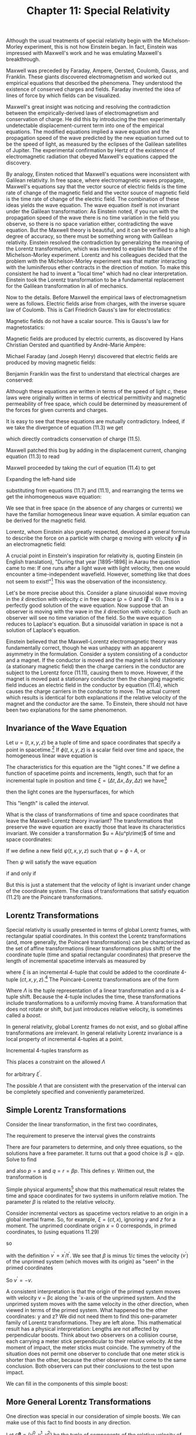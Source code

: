 #+title: Chapter 11: Special Relativity
#+STARTUP: noindent

Although the usual treatments of special relativity begin with the
Michelson-Morley experiment, this is not how Einstein began. In fact, Einstein
was impressed with Maxwell's work and he was emulating Maxwell's breakthrough.

Maxwell was preceded by Faraday, Ampere, Oersted, Coulomb, Gauss, and Franklin.
These giants discovered electromagnetism and worked out empirical equations that
described the phenomena. They understood the existence of conserved charges and
fields. Faraday invented the idea of lines of force by which fields can be
visualized.

Maxwell's great insight was noticing and resolving the contradiction between the
empirically-derived laws of electromagnetism and conservation of charge. He did
this by introducing the then experimentally undetectable displacement-current
term into one of the empirical equations. The modified equations implied a wave
equation and the propagation speed of the wave predicted by the new equation
turned out to be the speed of light, as measured by the eclipses of the Galilean
satellites of Jupiter. The experimental confirmation by Hertz of the existence
of electromagnetic radiation that obeyed Maxwell's equations capped the
discovery.

By analogy, Einsten noticed that Maxwell's equations were inconsistent with
Galilean relativity. In free space, where electromagnetic waves propagate,
Maxwell's equations say that the vector source of electric fields is the time
rate of change of the magnetic field and the vector source of magnetic field is
the time rate of change of the electric field. The combination of these ideas
yields the wave equation. The wave equation itself is not invariant under the
Galilean transformation: As Einstein noted, if you run with the propagation
speed of the wave there is no time variation in the field you observe, so there
is no space variation either, contradicting the wave equation. But the Maxwell
theory is beautiful, and it can be verified to a high degree of accuracy, so
there must be something wrong with Galilean relativity. Einstein resolved the
contradiction by generalizing the meaning of the Lorentz transformation, which
was invented to explain the failure of the Michelson-Morley experiment. Lorentz
and his colleagues decided that the problem with the Michelson-Morley experiment
was that matter interacting with the luminiferous ether contracts in the
direction of motion. To make this consistent he had to invent a "local time"
which had no clear interpretation. Einstein took the Lorentz transformation to
be a fundamental replacement for the Galilean transformation in all of
mechanics.

Now to the details. Before Maxwell the empirical laws of electromagnetism were
as follows. Electric fields arise from charges, with the inverse square law of
Coulomb. This is Carl Friedrich Gauss's law for electrostatics:

\begin{equation}
\end{equation}

Magnetic fields do not have a scalar source. This is Gauss's law for
magnetostatics:

\begin{equation}
\end{equation}

Magnetic fields are produced by electric currents, as discovered by Hans
Christian Oersted and quantified by André-Marie Ampère:

\begin{equation}
\end{equation}

Michael Faraday (and Joseph Henry) discovered that electric fields are produced
by moving magnetic fields:

\begin{equation}
\end{equation}

Benjamin Franklin was the first to understand that electrical charges are
conserved:

\begin{equation}
\end{equation}

Although these equations are written in terms of the speed of light $c$, these
laws were originally written in terms of electrical permittivity and magnetic
permeability of free space, which could be determined by measurement of the
forces for given currents and charges.

It is easy to see that these equations are mutually contradictory. Indeed, if we
take the divergence of equation (11.3) we get

\begin{equation}
\end{equation}

which directly contradicts conservation of charge (11.5).

Maxwell patched this bug by adding in the displacement current, changing
equation (11.3) to read

\begin{equation}
\end{equation}

Maxwell proceeded by taking the curl of equation (11.4) to get

\begin{equation}
\end{equation}

Expanding the left-hand side

\begin{equation}
\end{equation}

substituting from equations (11.7) and (11.1), and rearranging the terms we get
the inhomogeneous wave equation:

\begin{equation}
\end{equation}

We see that in free space (in the absence of any charges or currents) we have
the familiar homogeneous linear wave equation. A similar equation can be derived
for the magnetic field.

Lorentz, whom Einstein also greatly respected, developed a general formula to
describe the force on a particle with charge $q$ moving with velocity $\vec{v}$
in an electromagnetic field:

\begin{equation}
\end{equation}

A crucial point in Einstein's inspiration for relativity is, quoting Einstein
(in English translation), "During that year [1895–1896] in Aarau the question
came to me: If one runs after a light wave with light velocity, then one would
encounter a time-independent wavefield. However, something like that does not
seem to exist!"[fn:1] This was the observation of the inconsistency.

Let's be more precise about this. Consider a plane sinusoidal wave moving in the
$\hat{x}$ direction with velocity $c$ in free space ($\rho = 0$ and $\vec{I} =
0$). This is a perfectly good solution of the wave equation. Now suppose that an
observer is moving with the wave in the $\hat{x}$ direction with velocity $c$.
Such an observer will see no time variation of the field. So the wave equation
reduces to Laplace's equation. But a sinusoidal variation in space is not a
solution of Laplace's equation.

Einstein believed that the Maxwell-Lorentz electromagnetic theory was
fundamentally correct, though he was unhappy with an apparent asymmetry in the
formulation. Consider a system consisting of a conductor and a magnet. If the
conductor is moved and the magnet is held stationary (a stationary magnetic
field) then the charge carriers in the conductor are subject to the Lorentz
force (11.11), causing them to move. However, if the magnet is moved past a
stationary conductor then the changing magnetic field induces an electric field
in the conductor by equation (11.4), which causes the charge carriers in the
conductor to move. The actual current which results is identical for both
explanations if the relative velocity of the magnet and the conductor are the
same. To Einstein, there should not have been two explanations for the same
phenomenon.

** Invariance of the Wave Equation

   Let $u = (t, x, y, z)$ be a tuple of time and space coordinates that specify
   a point in spacetime.[fn:2] If $\phi(t, x, y, z)$ is a scalar field over time
   and space, the homogeneous linear wave equation is

\begin{equation}
\end{equation}

   The characteristics for this equation are the "light cones." If we define a
   function of spacetime points and increments, length, such that for an
   incremental tuple in position and time $\xi = (\Delta t, \Delta x, \Delta y,
   \Delta z)$ we have[fn:3]

\begin{equation}
\end{equation}

   then the light cones are the hypersurfaces, for which

\begin{equation}
\end{equation}

   This "length" is called the /interval/.

   What is the class of transformations of time and space coordinates that leave
   the Maxwell-Lorentz theory invariant? The transformations that preserve the
   wave equation are exactly those that leave its characteristics invariant. We
   consider a transformation $u = A(u^p\rime)$ of time and space coordinates:

\begin{equation}
t = A^0(t^\prime, x^\prime, y^\prime, z^\prime),
\end{equation}

\begin{equation}
x = A^1(t^\prime, x^\prime, y^\prime, z^\prime),
\end{equation}

\begin{equation}
y = A^2(t^\prime, x^\prime, y^\prime, z^\prime),
\end{equation}

\begin{equation}
z = A^3(t^\prime, x^\prime, y^\prime, z^\prime).
\end{equation}

   If we define a new field $\psi(t, x, y, z)$ such that $\psi = \phi \circ A$,
   or

\begin{equation}
\psi(t^\prime, x^\prime, y^\prime, z^\prime) = \phi(A(t^\prime, x^\prime, y^\prime, z^\prime)),
\end{equation}

   Then $\psi$ will satisfy the wave equation

\begin{equation}
\end{equation}

if and only if

\begin{equation}
\end{equation}

   But this is just a statement that the velocity of light is invariant under
   change of the coordinate system. The class of transformations that satisfy
   equation (11.21) are the Poincaré transformations.

** Lorentz Transformations

   Special relativity is usually presented in terms of global Lorentz frames,
   with rectangular spatial coordinates. In this context the Lorentz
   transformations (and, more generally, the Poincaré transformations) can be
   characterized as the set of affine transformations (linear transformations
   plus shift) of the coordinate tuple (time and spatial rectangular
   coordinates) that preserve the length of incremental spacetime intervals as
   measured by

\begin{equation}
f(\xi) = -(\xi^0)^2 + (\xi^2)^2 + (\xi^2)^2 + (\xi^3)^2,
\end{equation}

   where $\xi$ is an incremental 4-tuple that could be added to the coordinate
   4-tuple $(ct, x, y, z)$.[fn:4] The Poincaré-Lorentz transformations are of
   the form

\begin{equation}
x = \Lambda x^\prime + a,
\end{equation}

   Where $\Lambda$ is the tuple representation of a linear transformation and
   $a$ is a 4-tuple shift. Because the 4-tuple includes the time, these
   transformations include transformations to a uniformly moving frame. A
   transformation that does not rotate or shift, but just introduces relative
   velocity, is sometimes called a /boost/.

   In general relativity, global Lorentz frames do not exist, and so global
   affine transformations are irrelevant. In general relativity Lorentz
   invariance is a local property of incremental 4-tuples at a point.

   Incremental 4-tuples transform as

\begin{equation}
\xi = \Lambda \xi^\prime.
\end{equation}

   This places a constraint on the allowed $\Lambda$

\begin{equation}
f(\xi^\prime) = f(\Lambda \xi^\prime),
\end{equation}

   for arbitrary $\xi^\prime$.

   The possible $\Lambda$ that are consistent with the preservation of the
   interval can be completely specified and conveniently parameterized.

** Simple Lorentz Transformations

   Consider the linear transformation, in the first two coordinates,

\begin{equation}
\begin{aligned}
\xi^0 &= p(\xi^\prime)^0 + q(\xi^\prime)^1 \\
\xi^1 &= r(\xi^\prime)^0 + s(\xi^\prime)^1.
\end{aligned}
\end{equation}

   The requirement to preserve the interval gives the constraints

\begin{equation}
\begin{aligned}
p^2 - r^2 &= 1, \\
pq - rs &= 0, \\
q^2 - s^2 &= -1.
\end{aligned}
\end{equation}

   There are four parameters to determine, and only three equations, so the
   solutions have a free parameter. It turns out that a good choice is $\beta =
   q/p$. Solve to find

\begin{equation}
p = \frac{1}{\sqrt{1 - \beta^2}} = \gamma(\beta),
\end{equation}

   and also $p = s$ and $q = r = \beta p$. This defines $\gamma$. Written out,
   the transformation is

\begin{equation}
\begin{aligned}
\xi^0 &= \gamma(\beta)\left((\xi^\prime)^0 + \beta(\xi^\prime)^1 \right) \\
\xi^1 &= \gamma(\beta)\left(\beta(\xi^\prime)^0 + (\xi^\prime)^1 \right).
\end{aligned}
\end{equation}

   Simple physical arguments[fn:5] show that this mathematical result relates the
   time and space coordinates for two systems in uniform relative motion. The
   parameter $\beta$ is related to the relative velocity.

   Consider incremental vectors as spacetime vectors relative to an origin in a
   global inertial frame. So, for example, $\xi = (ct, x)$, ignoring $y$ and $z$
   for a moment. The unprimed coordinate origin $x = 0$ corresponds, in primed
   coordinates, to (using equations 11.29)

\begin{equation}
x = 0 = \gamma(\beta)(x^\prime + \beta c t'),
\end{equation}

   so

\begin{equation}
\beta = -\frac{x^\prime}{ct^\prime} = -\frac{v^\prime}{c},
\end{equation}

   with the definition $v^\prime = x^\prime / t^\prime$. We see that $\beta$ is
   minus $1/c$ times the velocity ($v^\prime$) of the unprimed system (which
   moves with its origin) as "seen" in the primed coordinates

\begin{equation}
\beta = \frac{x}{ct} = \frac{v}{c}.
\end{equation}

   So $v^\prime = -v$.

   A consistent interpretation is that the origin of the primed system moves
   with velocity v = βc along the ˆx-axis of the unprimed system. And the
   unprimed system moves with the same velocity in the other direction, when
   viewed in terms of the primed system. What happened to the other coordinates:
   y and z? We did not need them to find this one-parameter family of Lorentz
   transformations. They are left alone. This mathematical result has a physical
   interpretation: Lengths are not affected by perpendicular boosts. Think about
   two observers on a collision course, each carrying a meter stick
   perpendicular to their relative velocity. At the moment of impact, the meter
   sticks must coincide. The symmetry of the situation does not permit one
   observer to conclude that one meter stick is shorter than the other, because
   the other observer must come to the same conclusion. Both observers can put
   their conclusions to the test upon impact.

   We can fill in the components of this simple boost:

\begin{equation}
\begin{aligned}
\xi^0 &= \gamma(\beta)\left((\xi^\prime)^0 + \beta(\xi^\prime)^1 \right) \\
\xi^1 &= \gamma(\beta)\left(\beta(\xi^\prime)^0 + (\xi^\prime)^1 \right) \\
\xi^2 &= (\xi^\prime)^2 \\
\xi^3 &= (\xi^\prime)^3.
\end{aligned}
\end{equation}

** More General Lorentz Transformations

   One direction was special in our consideration of simple boosts. We can make
   use of this fact to find boosts in any direction.

   Let $c \boldsymbol{\beta} = (v^0, v^1, v^2)$ be the tuple of components of
   the relative velocity of the origin of the primed system in the unprimed
   system. The components are with respect to the same rectangular basis used to
   define the spatial components of any incremental vector.

   An incremental vector can be decomposed into vectors parallel and
   perpendicular to the velocity. Let $\boldsymbol{\xi}$ be the tuple of spatial
   components of $\xi$, and $\xi^0$ be the time component. Then,

\begin{equation}
\boldsymbol{\xi} = \boldsymbol{\xi}^\perp + \boldsymbol{\xi}^\parallel,
\end{equation}

   where $\boldsymbol{\beta} \cdot \boldsymbol{\xi} = 0$. (This is the ordinary
   dot product in three dimensions.) Explicitly,

\begin{equation}
\boldsymbol{\xi}^\parallel \
= \frac{\boldsymbol{\beta}}{\beta}\left(\frac{\boldsymbol{\beta}}{\beta} \cdot \boldsymbol{\xi} \right),
\end{equation}

   where $\beta = \left\Vert \boldsymbol{\beta} \right\Vert$, the magnitude of
   $\boldsymbol{\beta}$, and

\begin{equation}
\boldsymbol{\xi}^\perp = \boldsymbol{\xi} - \boldsymbol{\xi}^\parallel.
\end{equation}

   In the simple boost of equation (11.33) we can identify $\xi^1$ with the
   magnitude $|\xi^{\Vert}|$ of the parallel component. The perpendicular
   component is unchanged:

\begin{equation}
\begin{aligned}
\xi^0 &= \gamma(\beta)\left( (\xi^\prime)^0 + \beta |(\boldsymbol{\xi})^\parallel| \right), \\
|\boldsymbol{\xi}^\parallel| &= \gamma(\beta)\left( \beta(\xi^\prime)^0 + |(\boldsymbol{\xi})^\parallel| \right), \\
\boldsymbol{\xi}^\perp &= \left(\boldsymbol{\xi}^\prime\right)^\perp.
\end{aligned}
\end{equation}

   Putting the components back together, this leads to

\begin{equation}
\begin{aligned}
\xi^0 &= \gamma(\beta)\left( (\xi^\prime)^0 + \boldsymbol{\beta} \cdot \boldsymbol{\xi} \right) \\
\boldsymbol{\xi} &= \gamma(\beta)\left(\boldsymbol{\beta}(\xi^\prime)^0 + \boldsymbol{\xi}^\prime \
+ \frac{\gamma(\beta) - 1}{\beta^2} \boldsymbol{\beta} \left( \boldsymbol{\beta} \cdot \boldsymbol{\xi} \right) \right),
\end{aligned}
\end{equation}

   which gives the components of the general boost $B$ along velocity $c
   \boldsymbol{\beta}$:

\begin{equation}
\xi = B(\boldsymbol{\beta})(\xi^\prime).
\end{equation}

** Implementation

   We represent a 4-tuple as a flat up-tuple of components.

   #+begin_src scheme
(define (make-4tuple ct space)
  (up ct (ref space 0) (ref space 1) (ref space 2)))

(define (4tuple->ct v) (ref v 0))
(define (4tuple->space v)
  (up (ref v 1) (ref v 2) (ref v 3)))
   #+end_src

   The invariant interval is then

   #+begin_src scheme
(define (proper-space-interval 4tuple)
  (sqrt (- (square (4tuple->space 4tuple))
           (square (4tuple->ct 4tuple)))))
   #+end_src

   This is a real number for space-like intervals. A space-like interval is one
   where spatial distance is larger than can be traversed by light in the time
   interval.

   It is often convenient for the interval to be real for time-like intervals,
   where light can traverse the spatial distance in less than the time interval.

   #+begin_src scheme
(define (proper-time-interval 4tuple)
  (sqrt (- (square (4tuple->ct 4tuple))
           (square (4tuple->space 4tuple)))))
   #+end_src

   The general boost $B$ is

   #+begin_src scheme
(define ((general-boost beta) xi-p)
  (let ((gamma (expt (- 1 (square beta)) -1/2)))
    (let ((factor (/ (- gamma 1) (square beta))))
      (let ((xi-p-time (4tuple->ct xi-p))
            (xi-p-space (4tuple->space xi-p)))
        (let ((beta-dot-xi-p (dot-product beta xi-p-space)))
          (make-4-tuple
           (* gamma (+ xi-p-time beta-dot-xi-p))
           (+ (* gamma beta xi-p-time)
              xi-p-space
              (* factor beta beta-dot-xi-p))))))))
   #+end_src

   We can check that the interval is invariant:

   #+begin_src scheme :results value raw :exports both :cache yes
(- (proper-space-interval
    ((general-boost (up 'vx 'vy 'vz))
     (make-4tuple 'ct (up 'x 'y 'z))))
   (proper-space-interval
    (make-4tuple 'ct (up 'x 'y 'z)))))
;; 0
   #+end_src

   It is inconvenient that the general boost as just defined does not work if
   $\boldsymbol{\beta}$ is zero. An alternate way to specify a boost is through
   the magnitude of $v/c$ and a direction:

   #+begin_src scheme
(define ((general-boost2 direction v/c) 4tuple-prime)
  (let ((delta-ct-prime (4tuple->ct 4tuple-prime))
        (delta-x-prime (4tuple->space 4tuple-prime)))
    (let ((betasq (square v/c)))
      (let ((bx (dot-product direction delta-x-prime))
            (gamma (/ 1 (sqrt (- 1 betasq)))))
        (let ((alpha (- gamma 1)))
          (let ((delta-ct
                 (* gamma (+ delta-ct-prime (* bx v/c))))
                (delta-x
                 (+ (* gamma v/c direction delta-ct-prime)
                    delta-x-prime
                    (* alpha direction bx))))
            (make-4tuple delta-ct delta-x)))))))
   #+end_src

   This is well behaved as $v/c$ goes to zero.

** Rotations

   A linear transformation that does not change the magnitude of the spatial and
   time components, individually, leaves the interval invariant. So a
   transformation that rotates the spatial coordinates and leaves the time
   component unchanged is also a Lorentz transformation. Let $R$ be a
   3-dimensional rotation. Then the extension to a Lorentz transformation
   $\mathcal{R}$ is defined by

\begin{equation}
(\xi^0, \boldsymbol{\xi}) \
= \mathcal{R}(R)\left((\xi^\prime)^0, \boldsymbol{\xi}^\prime \right) \
= \left((\xi^\prime)^0, R(\boldsymbol{\xi}^\prime) \right).
\end{equation}

   Examining the expression for the general boost, equation (11.38), we see that
   the boost transforms simply as the arguments are rotated. Indeed,

\begin{equation}
B(\boldsymbol{\beta})=\left(\mathcal{R}(R) \right)^{-1} \circ B\left( R(\boldsymbol{\beta}) \right) \circ \mathcal{R}(R).
\end{equation}

   Note that $\left(\mathcal{R}(R) \right)^{-1} = \mathcal{R}(R^{=1})$. The
   functional inverse of the extended rotation is the extension of the inverse
   rotation. We could use this property of boosts to think of the general boost
   as a combination of a rotation and a simple boost along some special
   direction.

   The extended rotation can be implemented:

   #+begin_src scheme
(define ((extended-rotation R) xi)
  (make-4tuple
   (4tuple->ct xi)
   (R (4tuple->space xi))))
   #+end_src

   In terms of this we can check the relation between boosts and rotations:

   #+begin_src scheme :results value raw :exports both :cache yes
(let ((beta (up 'bx 'by 'bz))
      (xi (make-4tuple 'ct (up 'x 'y 'z)))
      (R (compose
          (rotate-x 'theta)
          (rotate-y 'phi)
          (rotate-z 'psi)))
      (R-inverse (compose
                  (rotate-z (- 'psi))
                  (rotate-y (- 'phi))
                  (rotate-x (- 'theta)))))
  (- ((general-boost beta) xi)
     ((compose (extended-rotation R-inverse)
               (general-boost (R beta))
               (extended-rotation R))
      xi)))
;; (up 0 0 0 0)
   #+end_src

** General Lorentz Transformations

   A Lorentz transformation carries an incremental 4-tuple to another 4-tuple. A
   general linear transformation on 4-tuples has sixteen free parameters. The
   interval is a symmetric quadratic form, so the requirement that the interval
   be preserved places only ten constraints on these parameters. Evidently there
   are six free parameters to the general Lorentz transformation. We already
   have three parameters that specify boosts (the three components of the boost
   velocity). And we have three more parameters in the extended rotations. The
   general Lorentz transformation can be constructed by combining generalized
   rotations and boosts.

   Any Lorentz transformation has a unique decomposition as a generalized
   rotation followed by a general boost. Any $\Lambda$ that preserves the
   interval can be written uniquely:

\begin{equation}
\Lambda = B(\boldsymbol{\beta})\mathcal{R}.
\end{equation}

   We can use property (11.41) to see this. Suppose we follow a general boost by
   a rotation. A new boost can be defined to absorb this rotation, but only if
   the boost is preceded by a suitable rotation:

\begin{equation}
\mathcal{R}(R) \circ B(\boldsymbol{\beta}) = B\left(R(\boldsymbol{\beta})\right) \circ \mathcal{R}(R).
\end{equation}

*** Exercise 11.1: Lorentz Decomposition

    The counting of free parameters supports the conclusion that the general
    Lorentz transformation can be constructed by combining generalized rotations
    and boosts. Then the decomposition (11.42) follows from property (11.41).
    Find a more convincing proof.

** Special Relativity Frames

   A new frame is defined by a Poincaré transformation from a given frame (see
   equation 11.23). The transformation is specified by a boost magnitude and a
   unit-vector boost direction, relative to the given frame, and the position of
   the origin of the frame being defined in the given frame.

   Points in spacetime are called events. It must be possible to compare two
   events to determine if they are the same. This is accomplished in any
   particular experiment by building all frames involved in that experiment from
   a base frame, and representing the events as coordinates in that base frame.

   When one frame is built upon another, to determine the event from
   frame-specific coordinates or to determine the frame-specific coordinates for
   an event requires composition of the boosts that relate the frames to each
   other. The two procedures that are required to implement this strategy
   are[fn:6]

   #+begin_src scheme
(define ((coordinates->event ancestor-frame this-frame
                             boost-direction v/c origin)
         coords)
  ((point ancestor-frame)
   (make-SR-coordinates ancestor-frame
                        (+ ((general-boost2 boost-direction v/c) coords)
                           origin))))

(define ((event->coordinates ancestor-frame this-frame
                             boost-direction v/c origin)
         event)
  (make-SR-coordinates this-frame
                       ((general-boost2 (- boost-direction) v/c)
                        (- ((chart ancestor-frame) event) origin))))
   #+end_src

   With these two procedures, the procedure =make-SR-frame= constructs a new
   relativistic frame by a Poincaré transformation from a given frame.

   #+begin_src scheme
(define make-SR-frame
  (frame-maker coordinates->event event->coordinates))
   #+end_src

*** Velocity Addition Formula


    For example, we can derive the traditional velocity addition formula. Assume
    that we have a base frame called =home=. We can make a frame =A= by a boost
    from home in the $\hat{x}$ direction, with components $(1, 0, 0)$, and with
    a dimensionless measure of the speed $v_a / c$. We also specify that the
    4-tuple origin of this new frame coincides with the origin of =home=.

    #+begin_src scheme
(define A
  (make-SR-frame 'A home
                 (up 1 0 0)
                 'va/c
                 (make-SR-coordinates home (up 0 0 0 0))))
    #+end_src

    Frame =B= is built on frame =A= similarly, boosted by $v_b/c$.

    #+begin_src scheme
(define B
  (make-SR-frame 'B A
                 (up 1 0 0)
                 'vb/c
                 (make-SR-coordinates A (up 0 0 0 0))))
    #+end_src

    So any point at rest in frame =B= will have a speed relative to home. For
    the spatial origin of frame =B=, with =B= coordinates =(up 'ct 0 0 0)=, we
    have

    #+begin_src scheme :results value raw :exports both :cache yes
(let ((B-origin-home-coords
       ((chart home)
        ((point B)
         (make-SR-coordinates B (up 'ct 0 0 0))))))
  (/ (ref B-origin-home-coords 1)
     (ref B-origin-home-coords 0)))
;; (/ (+ va/c vb/c) (+ 1 (* va/c vb/c)))
    #+end_src

    obtaining the traditional velocity-addition formula. (Note that the
    resulting velocity is represented as a fraction of the speed of light.) This
    is a useful result, so:

    #+begin_src scheme
(define (add-v/cs va/c vb/c)
  (/ (+ va/c vb/c)
     (+ 1 (* va/c vb/c))))
    #+end_src

** Twin Paradox

   Special relativity engenders a traditional conundrum: consider two twins, one
   of whom travels and the other stays at home. When the traveller returns it is
   discovered that the traveller has aged less than the twin who stayed at home.
   How is this possible?

   The experiment begins at the start event, which we arbitrarily place at the
   origin of the home frame.

   #+begin_src scheme
(define start-event
  ((point home)
   (make-SR-coordinates home (up 0 0 0 0))))
   #+end_src

   There is a homebody and a traveller. The traveller leaves home at the start
   event and proceeds at 24/25 of the speed of light in the $\hat{x}$ direction.
   We define a frame for the traveller, by boosting from the home frame.

   #+begin_src scheme
(define outgoing
  (make-SR-frame 'outgoing       ; for debugging
                 home            ; base frame
                 (up 1 0 0)      ; x direction
                 24/25           ; velocity as fraction of c
                 ((chart home)
                  start-event)))
   #+end_src

   After 25 years of home time the traveller is 24 light-years out. We define
   that event using the coordinates in the home frame. Here we scale the time
   coordinate by the speed of light so that the units of $ct$ slot in the
   4-vector are the same as the units in the spatial slots. Since $v/c$ = 24/25
   we must multiply that by the speed of light to get the velocity. This is
   multiplied by 25 years to get the $\hat{x}$ coordinate of the traveller in
   the home frame at the turning point.

   #+begin_src scheme
(define traveller-at-turning-point-event
  ((point home)
   (make-SR-coordinates home
                        (up (* :c 25) (* 25 24/25 :c) 0 0))))
   #+end_src

   Note that the first component of the coordinates of an event is the speed of
   light multiplied by time. The other components are distances. For example,
   the second component (the $\hat{x}$ component) is the distance travelled in
   25 years at 24/25 the speed of light. This is 24 light-years.

   If we examine the displacement of the traveller in his own frame we see that
   the traveller has aged 7 years and he has not moved from his spatial origin.

   #+begin_src scheme :results value raw :exports both :cache yes
(- ((chart outgoing) traveller-at-turning-point-event)
   ((chart outgoing) start-event))
;; (up (* 7 :c) 0 0 0)
   #+end_src

   But in the frame of the homebody we see that the time has advanced by 25
   years.

   #+begin_src scheme :results value raw :exports both :cache yes
(- ((chart home) traveller-at-turning-point-event)
   ((chart home) start-event))
;; (up (* 25 :c) (* 24 :c) 0 0)
   #+end_src

   The proper time interval is 7 years, as seen in any frame, because it
   measures the aging of the traveller:

#+begin_src scheme :results value raw :exports both :cache yes
(proper-time-interval
 (- ((chart outgoing) traveller-at-turning-point-event)
    ((chart outgoing) start-event)))
;; (* 7 :c)
#+end_src

#+begin_src scheme :results value raw :exports both :cache yes
(proper-time-interval
 (- ((chart home) traveller-at-turning-point-event)
    ((chart home) start-event)))
;; (* 7 :c)
#+end_src

   When the traveller is at the turning point, the event of the homebody is:

#+begin_src scheme :results value raw :exports both :cache yes
(define halfway-at-home-event
  ((point home)
   (make-SR-coordinates home (up (* :c 25) 0 0 0))))
#+end_src

   and the homebody has aged

   #+begin_src scheme :results value raw :exports both :cache yes
(proper-time-interval
 (- ((chart home) halfway-at-home-event)
    ((chart home) start-event)))
;; (* 25 :c)
   #+end_src

   #+begin_src scheme :results value raw :exports both :cache yes
(proper-time-interval
 (- ((chart outgoing) halfway-at-home-event)
    ((chart outgoing) start-event)))
;; (* 25 :c)
   #+end_src

   as seen from either frame.

   As seen by the traveller, home is moving in the $−\hat{x}$ direction at 24/25
   of the velocity of light. At the turning point (7 years by his time) home is
   at:

   #+begin_src scheme
(define home-at-outgoing-turning-point-event
  ((point outgoing)
   (make-SR-coordinates outgoing
                        (up (* 7 :c) (* 7 -24/25 :c) 0 0))))
   #+end_src

   Since home is speeding away from the traveller, the twin at home has aged
   less than the traveller. This may seem weird, but it is OK because this event
   is different from the halfway event in the home frame.

   #+begin_src scheme :results value raw :exports both :cache yes
(proper-time-interval
 (- ((chart home) home-at-outgoing-turning-point-event)
    ((chart home) start-event)))
;; (* 49/25 :c)
   #+end_src

   The traveller turns around abruptly at this point (painful!) and begins the
   return trip. The incoming trip is the reverse of the outgoing trip, with
   origin at the turning-point event:

   #+begin_src scheme :results value raw :exports both :cache yes
(define incoming
  (make-SR-frame 'incoming home
                 (up -1 0 0) 24/25
                 ((chart home)
                  traveller-at-turning-point-event)))
   #+end_src

   After 50 years of home time the traveller reunites with the homebody:

   #+begin_src scheme
(define end-event
  ((point home)
   (make-SR-coordinates home (up (* :c 50) 0 0 0))))
   #+end_src

   Indeed, the traveller comes home after 7 more years in the incoming frame:

   #+begin_src scheme :results value raw :exports both :cache yes
(- ((chart incoming) end-event)
   (make-SR-coordinates incoming
                        (up (* :c 7) 0 0 0)))
;; (up 0 0 0 0)
   #+end_src

   #+begin_src scheme :results value raw :exports both :cache yes
(- ((chart home) end-event)
   ((chart home)
    ((point incoming)
     (make-SR-coordinates incoming
                          (up (* :c 7) 0 0 0)))))
;; (up 0 0 0 0)
   #+end_src

   The traveller ages only 7 years on the return segment, so his total aging is
   14 years:

   #+begin_src scheme :results value raw :exports both :cache yes
(+ (proper-time-interval
    (- ((chart outgoing) traveller-at-turning-point-event)
       ((chart outgoing) start-event)))
   (proper-time-interval
    (- ((chart incoming) end-event)
       ((chart incoming) traveller-at-turning-point-event))))
;; (* 14 :c)
   #+end_src

   But the homebody ages 50 years:

   #+begin_src scheme :results value raw :exports both :cache yes
(proper-time-interval
 (- ((chart home) end-event)
    ((chart home) start-event)))
;; (* 50 :c)
   #+end_src

   At the turning point of the traveller the homebody is at

   #+begin_src scheme
(define home-at-incoming-turning-point-event
  ((point incoming)
   (make-SR-coordinates incoming
                        (up 0 (* 7 -24/25 :c) 0 0))))
   #+end_src

   The time elapsed for the homebody between the reunion and the turning point
   of the homebody, as viewed by the incoming traveller, is about 2 years.

   #+begin_src scheme :results value raw :exports both :cache yes
(proper-time-interval
 (- ((chart home) end-event)
    ((chart home) home-at-incoming-turning-point-event)))
;; (* 49/25 :c)
   #+end_src

   Thus the aging of the homebody occurs at the turnaround, from the point of
   view of the traveller.

* Footnotes
[fn:6] The procedure =make-SR-coordinates= labels the given coordinates with the
given frame. The procedures that manipulate coordinates, such as =(point
ancestor-frame)=, check that the coordinates they are given are in the
appropriate frame. This error checking makes it easier to debug relativity
procedures.

[fn:5] See, for instance, Mermin, "Space and Time in Special Relativity."

[fn:4] Incrementally, $\xi = \xi^0 \partial / {\partial ct} + \xi^1 \partial /
{\partial x} + \xi^2 \partial / {\partial y} + \xi^3 \partial / {\partial z}$.
The length of this vector, using the Minkowski metric (see equation 10.11), is
the Lorentz interval, the right-hand side of equation (11.22).

[fn:3] Here the length is independent of the spacetime point specified by $u$.
In General Relativity we find that the metric, and thus the length function
needs to vary with the point in spacetime.

[fn:2] Points in spacetime are often called /events/.

[fn:1] The quote is from Pais [12], p. 131.
